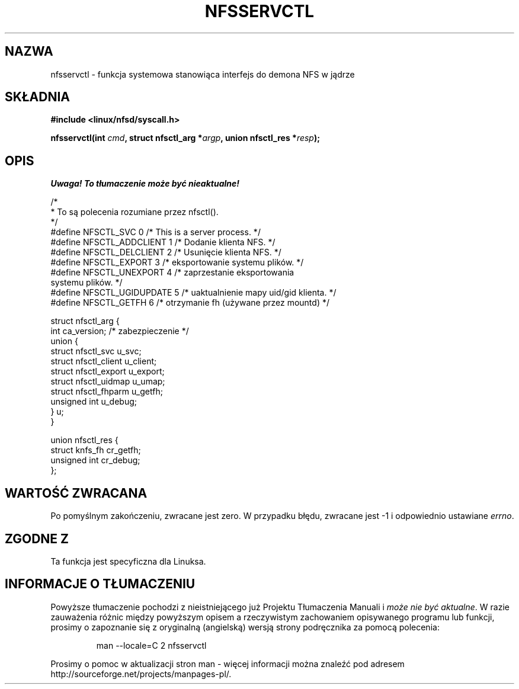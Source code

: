 .\" Hey Emacs! This file is -*- nroff -*- source.
.\"
.\" This text is in the public domain.
.\" Translation (c) 2001 Andrzej M. Krzysztofowicz <ankry@mif.pg.gda.pl>
.\"              manpages 1.47
.\"
.TH NFSSERVCTL 2 1997-07-16 "Linux 2.1.32" "Podręcznik programisty Linuksa"
.SH NAZWA
nfsservctl \- funkcja systemowa stanowiąca interfejs do demona NFS w jądrze
.SH SKŁADNIA
.B #include <linux/nfsd/syscall.h>
.sp
.BI "nfsservctl(int " cmd ", struct nfsctl_arg *" argp ", union nfsctl_res *" resp );
.SH OPIS
\fI Uwaga! To tłumaczenie może być nieaktualne!\fP
.PP
.nf
/*
 * To są polecenia rozumiane przez nfsctl().
 */
#define NFSCTL_SVC              0       /* This is a server process. */
#define NFSCTL_ADDCLIENT        1       /* Dodanie klienta NFS. */
#define NFSCTL_DELCLIENT        2       /* Usunięcie klienta NFS. */
#define NFSCTL_EXPORT           3       /* eksportowanie systemu plików. */
#define NFSCTL_UNEXPORT         4       /* zaprzestanie eksportowania
                                           systemu plików. */
#define NFSCTL_UGIDUPDATE       5       /* uaktualnienie mapy uid/gid klienta. */
#define NFSCTL_GETFH            6       /* otrzymanie fh (używane przez mountd) */

struct nfsctl_arg {
        int                     ca_version;     /* zabezpieczenie */
        union {
                struct nfsctl_svc       u_svc;
                struct nfsctl_client    u_client;
                struct nfsctl_export    u_export;
                struct nfsctl_uidmap    u_umap;
                struct nfsctl_fhparm    u_getfh;
                unsigned int            u_debug;
        } u;
}

union nfsctl_res {
        struct knfs_fh          cr_getfh;
        unsigned int            cr_debug;
};
.fi
.SH "WARTOŚĆ ZWRACANA"
Po pomyślnym zakończeniu, zwracane jest zero. W przypadku błędu, zwracane
jest \-1 i odpowiednio ustawiane
.IR errno .
.SH "ZGODNE Z"
Ta funkcja jest specyficzna dla Linuksa.
.SH "INFORMACJE O TŁUMACZENIU"
Powyższe tłumaczenie pochodzi z nieistniejącego już Projektu Tłumaczenia Manuali i 
\fImoże nie być aktualne\fR. W razie zauważenia różnic między powyższym opisem
a rzeczywistym zachowaniem opisywanego programu lub funkcji, prosimy o zapoznanie 
się z oryginalną (angielską) wersją strony podręcznika za pomocą polecenia:
.IP
man \-\-locale=C 2 nfsservctl
.PP
Prosimy o pomoc w aktualizacji stron man \- więcej informacji można znaleźć pod
adresem http://sourceforge.net/projects/manpages\-pl/.
